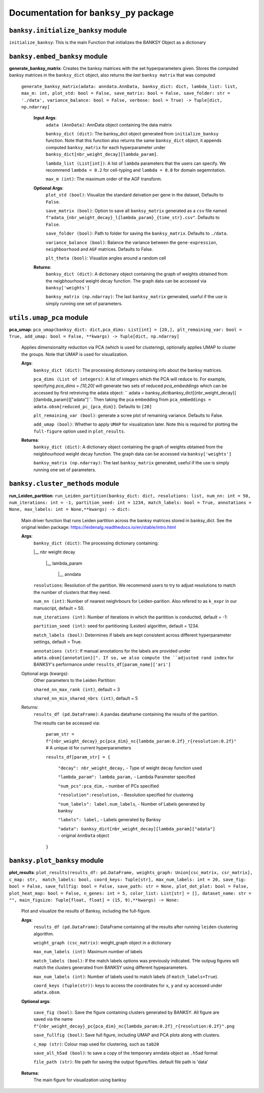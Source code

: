 Documentation for ``banksy_py`` package
===================================

``banksy.initialize_banksy`` module
-------
``initialize_banksy``: This is the main Function that initializes the BANKSY Object as a dictionary

.. code-block:: python
    initialize_banksy(adata: anndata.AnnData,  
    coord_keys: Tuple[str],   
    num_neighbours: int = 15,   
    nbr_weight_decay: str = 'scaled_gaussian',   
    max_m: int = 1, 
    plt_edge_hist: bool = True, 
    plt_nbr_weights: bool = True,  
    plt_agf_angles: bool = False,  
    plt_theta: bool = True ) -> dict: 

..
    **Input Args**:
        ``adata (AnnData)``: AnnData object containing the data matrix.

        ``coord_keys (Tuple[str])``: A tuple containing 3 keys to access the `x`, `y` and `xy` coordinates of the cell positions under ``data.obs``. For example, ``coord_keys = ('x','y','xy')``, in which ``adata.obs['x']`` and ``adata.obs['y']`` are 1-D numpy arrays, and ``adata.obs['xy']`` is a 2-D numpy array.
    
        ``num_neighbours (int)`` a.k.a k_geom: The number of neighbours in which the edges, weights and theta graph are constructed. By default, we use k_geom = 15 as we have done for all results in our manuscript.
    
        ``nbr_weight_decay (str)``: Type of neighbourhood decay function, can be ``scaled_gaussian`` or ``reciprocal``. By default, we use ``scaled_gaussian``.
    
        ``max_m (int)``: Maximum order of azimuthal gabor filter, we use a default of 1.
    
        
    **Optional Args**:
        ``plt_edge (bool)``: Visualize the edge histogram*
    
        ``plt_weight (bool)``: Visualize the weights graph
    
        ``plt_agf_weights (bool)``: Visualize the AGF weights
    
        ``plt_theta (bool)``: Visualize angles around a random cell

    **Returns**:
        ``banksy_dict (dict)``: A dictionary object containing the graph of weights obtained from the neigbhourhood weight decay function. The graph data can be accessed via ``banksy['weights']``


``banksy.embed_banksy`` module
-------
**generate_banksy_matrix**: Creates the banksy matrices with the set hyperparameters given. Stores the computed banksy matrices in the ``banksy_dict`` object, also returns the *last* ``banksy matrix`` that was computed

   
 ``generate_banksy_matrix(adata: anndata.AnnData, banksy_dict: dict, lambda_list: list, max_m: int, plot_std: bool = False, save_matrix: bool = False, save_folder: str = './data', variance_balance: bool = False, verbose: bool = True) -> Tuple[dict, np.ndarray]`` 

    **Input Args**:
        ``adata (AnnData)``: AnnData object containing the data matrix

        ``banksy_dict (dict)``: The banksy_dict object generated from ``initialize_banksy`` function. Note that this function also returns the same ``banksy_dict`` object, it appends computed ``banksy_matrix`` for each hyperparameter under ``banksy_dict[nbr_weight_decay][lambda_param]``.
    
        ``lambda_list (List[int])``: A list of ``lambda`` parameters that the users can specify. We recommend ``lambda = 0.2`` for cell-typing and ``lambda = 0.8`` for domain segemntation. 
    
        ``max_m (int)``: The maximum order of the AGF transform. 
    
        
    **Optional Args**:
        ``plot_std (bool)``: Visualize the standard  deivation per gene in the dataset, Defaults to ``False``.

        ``save_matrix (bool)``: Option to save all ``banksy_matrix`` generated as a ``csv`` file named ``f"adata_{nbr_weight_decay}_l{lambda_param}_{time_str}.csv"``. Defaults to ``False``.

        ``save_folder (bool)``: Path to folder for saving the ``banksy_matrix``. Defaults to ``./data``.
    
        ``variance_balance (bool)``: Balance the variance between the ``gene-expression``, ``neighboorhood`` and ``AGF`` matrices. Defaults to False.
    
        ``plt_theta (bool)``: Visualize angles around a random cell

    **Returns**:
        ``banksy_dict (dict)``: A dictionary object containing the graph of weights obtained from the neigbhourhood weight decay function. The graph data can be accessed via ``banksy['weights']``

        ``banksy_matrix (np.ndarray)``: The last ``banksy_matrix`` generated, useful if the use is simply running one set of parameters.

``utils.umap_pca`` module
-------

**pca_umap**: ``pca_umap(banksy_dict: dict,pca_dims: List[int] = [20,], plt_remaining_var: bool = True, add_umap: bool = False, **kwargs) -> Tuple[dict, np.ndarray]`` 

    Applies dimensionality reduction via PCA (which is used for clustering), optionally applies UMAP to cluster the groups. Note that UMAP is used for visualization.

    **Args**:
        ``banksy_dict (dict)``: The processing dictionary containing info about the banksy matrices.
    
        ``pca_dims (List of integers)``: A list of integers which the PCA will reduce to. For example, specifying `pca_dims = [10,20]` will generate two sets of reduced `pca_embeddings` which can be accessed by first retreiving the adata object: `` adata = banksy_dictbanksy_dict[{nbr_weight_decay}][{lambda_param}]["adata"]``. Then taking the pca embedding from ``pca_embeddings = adata.obsm[reduced_pc_{pca_dim}]``. Defaults to ``[20]``

        ``plt_remaining_var (bool)``: generate a scree plot of remaining variance. Defaults to False.

        ``add_umap (bool)``: Whether to apply ``UMAP`` for visualization later. Note this is required for plotting the ``full-figure`` option used in ``plot_results``.

    **Returns**:       
        ``banksy_dict (dict)``: A dictionary object containing the graph of weights obtained from the neigbhourhood weight decay function. The graph data can be accessed via ``banksy['weights']``

        ``banksy_matrix (np.ndarray)``: The last ``banksy_matrix`` generated, useful if the use is simply running one set of parameters.

``banksy.cluster_methods`` module
-------

**run_Leiden_partition**: ``run_Leiden_partition(banksy_dict: dict, resolutions: list, num_nn: int = 50, num_iterations: int = -1, partition_seed: int = 1234, match_labels: bool = True, annotations = None, max_labels: int = None,**kwargs) -> dict:`` 

    Main driver function that runs Leiden partition across the banksy matrices stored in banksy_dict. See the original leiden package: https://leidenalg.readthedocs.io/en/stable/intro.html

    **Args**:
        ``banksy_dict (dict)``: The processing dictionary containing:

        |__ nbr weight decay

          |__ lambda_param

            |__ anndata  

        ``resolutions``: Resolution of the partition. We recommend users to try to adjust resolutions to match the number of clusters that they need.
            
        ``num_nn (int)``: Number of nearest neighrbours for Leiden-parition. Also refered to as ``k_expr`` in our manuscript, default = 50.

        ``num_iterations (int)``: Number of iterations in which the paritition is conducted, default = -1:

        ``partition_seed (int)``: seed for partitioning (Leiden) algorithm, default = 1234.
        
        ``match_labels (bool)``: Determines if labels are kept consistent across different hyperparameter settings,  default = True.

        ``annotations (str)``: If manual annotations for the labels are provided under ``adata.obsm[{annotation}]". If so, we also compute the ``adjusted rand index`` for BANKSY's performance under ``results_df[param_name]['ari']`` 

    Optional args (kwargs):
        Other parameters to the Leiden Partition:

        ``shared_nn_max_rank (int)``, default = 3

        ``shared_nn_min_shared_nbrs (int)``, default = 5
    
    Returns:
        ``results_df (pd.DataFrame)``: A pandas dataframe containing the results of the partition.

        The results can be accessed via: 
            
            ``param_str = f"{nbr_weight_decay}_pc{pca_dim}_nc{lambda_param:0.2f}_r{resolution:0.2f}"`` # A unique id for current hyperparameters

            ``results_df[param_str] = {``

                ``"decay": nbr_weight_decay,`` - Type of weight decay function used

                ``"lambda_param": lambda_param,`` - Lambda Parameter specified

                ``"num_pcs":pca_dim,`` - number of PCs specified

                ``"resolution":resolution,`` - Resolution specified for clustering

                ``"num_labels": label.num_labels``, - Number of Labels generated by banksy

                ``"labels": label,`` - Labels generated by Banksy

                ``"adata": banksy_dict[nbr_weight_decay][lambda_param]["adata"]`` - original ``AnnData`` object
            ``}``

``banksy.plot_banksy`` module
-------
**plot_results**: ``plot_results(results_df: pd.DataFrame, weights_graph: Union[csc_matrix, csr_matrix], c_map: str,  match_labels: bool, coord_keys: Tuple[str], max_num_labels: int = 20, save_fig: bool = False, save_fullfig: bool = False, save_path: str = None, plot_dot_plot: bool = False, plot_heat_map: bool = False, n_genes: int = 5, color_list: List[str] = [], dataset_name: str = "", main_figsize: Tuple[float, float] = (15, 9),**kwargs) -> None:``
    
    Plot and visualize the results of Banksy, including the full-figure.

    **Args**:
        ``results_df (pd.DataFrame)``: DataFrame containing all the results after running ``leiden`` clustering algorithm.

        ``weight_graph (csc_matrix)``: weight_graph object in a dictionary

        ``max_num_labels (int)``: Maximum number of labels

        ``match_labels (bool)``: If the match labels options was previously indicated. THe outpug figures will match the clusters generated from BANKSY using different hypeparameters.

        ``max_num_labels (int)``: Number of labels used to match labels (if ``match_labels=True``).

        ``coord_keys (Tuple(str))``: keys to access the coordinates for ``x``, ``y`` and ``xy`` accessed under ``adata.obsm``. 

    **Optional args**:

        ``save_fig (bool)``: Save the figure containing clusters generated by BANKSY. All figure are saved via the name ``f"{nbr_weight_decay}_pc{pca_dim}_nc{lambda_param:0.2f}_r{resolution:0.2f}".png``
        
        ``save_fullfig (bool)``: Save full figure, including UMAP and PCA plots along with clusters.

        ``c_map (str)``: Colour map used for clustering, such as ``tab20``

        ``save_all_h5ad (bool)``: to save a copy of the temporary anndata object as ``.h5ad`` format

        ``file_path (str)``: file path for saving the output figure/files. default file path is 'data'
    
    **Returns**:
        The main figure for visualization using banksy
    


.. autosummary::
   :toctree: generated

   BANKSY\_py
